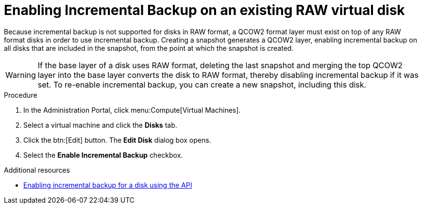 :_module-type: PROCEDURE

[id="enabling-incremental-backup-on-an-existing-virtual-disk_{context}"]
= Enabling Incremental Backup on an existing RAW virtual disk

Because incremental backup is not supported for disks in RAW format, a QCOW2 format layer must exist on top of any RAW format disks in order to use incremental backup. Creating a snapshot generates a QCOW2 layer, enabling incremental backup on all disks that are included in the snapshot, from the point at which the snapshot is created.

[WARNING]
====
If the base layer of a disk uses RAW format, deleting the last snapshot and merging the top QCOW2 layer into the base layer converts the disk to RAW format, thereby disabling incremental backup if it was set. To re-enable incremental backup, you can create a new snapshot, including this disk.
====

.Prerequisites

.Procedure

. In the Administration Portal, click menu:Compute[Virtual Machines].
. Select a virtual machine and click the *Disks* tab.
. Click the btn:[Edit] button. The *Edit Disk* dialog box opens.
. Select the *Enable Incremental Backup* checkbox.


[role="_additional-resources"]
.Additional resources
 * xref:enable-incremental-backup-for-a-virtual-disk-api-call_{context}[Enabling incremental backup for a disk using the API]
